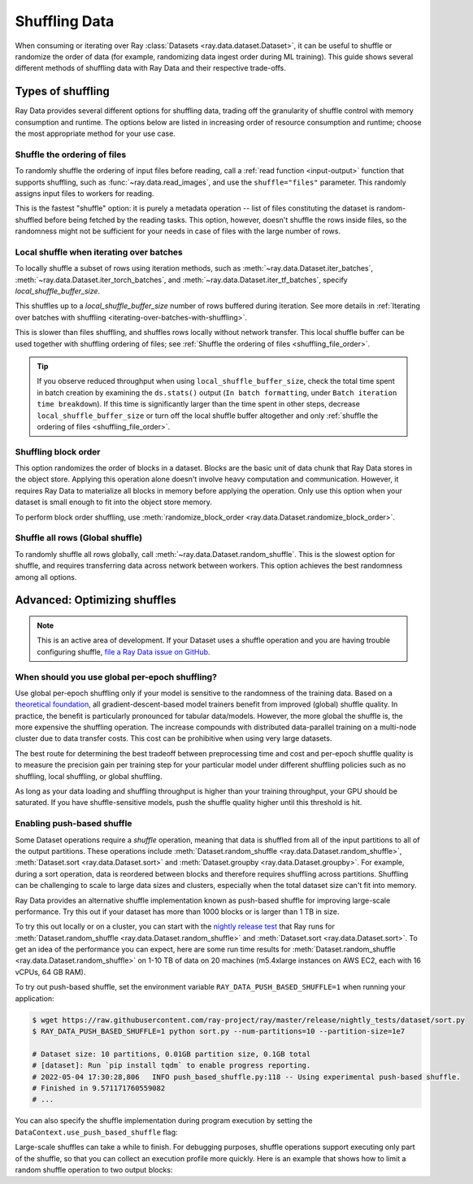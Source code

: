 .. _shuffling_data:

==============
Shuffling Data
==============

When consuming or iterating over Ray :class:`Datasets <ray.data.dataset.Dataset>`, it can be useful to
shuffle or randomize the order of data (for example, randomizing data ingest order during ML training).
This guide shows several different methods of shuffling data with Ray Data and their respective trade-offs.

Types of shuffling
==================

Ray Data provides several different options for shuffling data, trading off the granularity of shuffle
control with memory consumption and runtime. The options below are listed in increasing order of
resource consumption and runtime; choose the most appropriate method for your use case.

.. _shuffling_file_order:

Shuffle the ordering of files
~~~~~~~~~~~~~~~~~~~~~~~~~~~~~

To randomly shuffle the ordering of input files before reading, call a :ref:`read function <input-output>` function that supports shuffling, such as
:func:`~ray.data.read_images`, and use the ``shuffle="files"`` parameter. This randomly assigns
input files to workers for reading.

This is the fastest "shuffle" option: it is purely a metadata operation -- list of files constituting the dataset is random-shuffled before being
fetched by the reading tasks. This option, however, doesn't shuffle the rows inside files, so the randomness might not be
sufficient for your needs in case of files with the large number of rows.

.. testcode::

    import ray

    ds = ray.data.read_images(
        "s3://anonymous@ray-example-data/image-datasets/simple",
        shuffle="files",
    )

.. _local_shuffle_buffer:

Local shuffle when iterating over batches
~~~~~~~~~~~~~~~~~~~~~~~~~~~~~~~~~~~~~~~~~

To locally shuffle a subset of rows using iteration methods, such as :meth:`~ray.data.Dataset.iter_batches`,
:meth:`~ray.data.Dataset.iter_torch_batches`, and :meth:`~ray.data.Dataset.iter_tf_batches`,
specify `local_shuffle_buffer_size`.

This shuffles up to a `local_shuffle_buffer_size` number of rows buffered during iteration. See more details in
:ref:`Iterating over batches with shuffling <iterating-over-batches-with-shuffling>`.

This is slower than files shuffling, and shuffles rows locally without
network transfer. This local shuffle buffer can be used together with shuffling
ordering of files; see :ref:`Shuffle the ordering of files <shuffling_file_order>`.

.. testcode::

    import ray

    ds = ray.data.read_images("s3://anonymous@ray-example-data/image-datasets/simple")

    for batch in ds.iter_batches(
        batch_size=2,
        batch_format="numpy",
        local_shuffle_buffer_size=250,
    ):
        print(batch)

.. tip::

    If you observe reduced throughput when using ``local_shuffle_buffer_size``,
    check the total time spent in batch creation by
    examining the ``ds.stats()`` output (``In batch formatting``, under
    ``Batch iteration time breakdown``). If this time is significantly larger than the
    time spent in other steps, decrease ``local_shuffle_buffer_size`` or turn off the local
    shuffle buffer altogether and only :ref:`shuffle the ordering of files <shuffling_file_order>`.

Shuffling block order
~~~~~~~~~~~~~~~~~~~~~

This option randomizes the order of blocks in a dataset. Blocks are the basic unit of data chunk that Ray Data stores in the object store. Applying this operation alone doesn't involve heavy computation and communication. However, it requires Ray Data to materialize all blocks in memory before applying the operation. Only use this option when your dataset is small enough to fit into the object store memory.

To perform block order shuffling, use :meth:`randomize_block_order <ray.data.Dataset.randomize_block_order>`.

.. testcode::
    import ray

    ds = ray.data.read_text(
        "s3://anonymous@ray-example-data/sms_spam_collection_subset.txt"
    )

    # Randomize the block order of this dataset.
    ds = ds.randomize_block_order()

Shuffle all rows (Global shuffle)
~~~~~~~~~~~~~~~~~~~~~~~~~~~~~~~~~

To randomly shuffle all rows globally, call :meth:`~ray.data.Dataset.random_shuffle`.
This is the slowest option for shuffle, and requires transferring data across
network between workers. This option achieves the best randomness among all options.

.. testcode::

    import ray

    ds = (
        ray.data.read_images("s3://anonymous@ray-example-data/image-datasets/simple")
        .random_shuffle()
    )

.. _optimizing_shuffles:

Advanced: Optimizing shuffles
=============================
.. note:: This is an active area of development. If your Dataset uses a shuffle operation and you are having trouble configuring shuffle,
    `file a Ray Data issue on GitHub <https://github.com/ray-project/ray/issues/new?assignees=&labels=bug%2Ctriage%2Cdata&projects=&template=bug-report.yml&title=[data]+>`_.

When should you use global per-epoch shuffling?
~~~~~~~~~~~~~~~~~~~~~~~~~~~~~~~~~~~~~~~~~~~~~~~

Use global per-epoch shuffling only if your model is sensitive to the
randomness of the training data. Based on a
`theoretical foundation <https://arxiv.org/abs/1709.10432>`__, all
gradient-descent-based model trainers benefit from improved (global) shuffle quality.
In practice, the benefit is particularly pronounced for tabular data/models.
However, the more global the shuffle is, the more expensive the shuffling operation.
The increase compounds with distributed data-parallel training on a multi-node cluster due
to data transfer costs. This cost can be prohibitive when using very large datasets.

The best route for determining the best tradeoff between preprocessing time and cost and
per-epoch shuffle quality is to measure the precision gain per training step for your
particular model under different shuffling policies such as no shuffling, local shuffling, or global shuffling.

As long as your data loading and shuffling throughput is higher than your training throughput, your GPU should
be saturated. If you have shuffle-sensitive models, push the
shuffle quality higher until this threshold is hit.

.. _shuffle_performance_tips:

Enabling push-based shuffle
~~~~~~~~~~~~~~~~~~~~~~~~~~~

Some Dataset operations require a *shuffle* operation, meaning that data is shuffled from all of the input partitions to all of the output partitions.
These operations include :meth:`Dataset.random_shuffle <ray.data.Dataset.random_shuffle>`,
:meth:`Dataset.sort <ray.data.Dataset.sort>` and :meth:`Dataset.groupby <ray.data.Dataset.groupby>`.
For example, during a sort operation, data is reordered between blocks and therefore requires shuffling across partitions.
Shuffling can be challenging to scale to large data sizes and clusters, especially when the total dataset size can't fit into memory.

Ray Data provides an alternative shuffle implementation known as push-based shuffle for improving large-scale performance.
Try this out if your dataset has more than 1000 blocks or is larger than 1 TB in size.

To try this out locally or on a cluster, you can start with the `nightly release test <https://github.com/ray-project/ray/blob/master/release/nightly_tests/dataset/sort_benchmark.py>`_ that Ray runs for :meth:`Dataset.random_shuffle <ray.data.Dataset.random_shuffle>` and :meth:`Dataset.sort <ray.data.Dataset.sort>`.
To get an idea of the performance you can expect, here are some run time results for :meth:`Dataset.random_shuffle <ray.data.Dataset.random_shuffle>` on 1-10 TB of data on 20 machines (m5.4xlarge instances on AWS EC2, each with 16 vCPUs, 64 GB RAM).

.. image:: https://docs.google.com/spreadsheets/d/e/2PACX-1vQvBWpdxHsW0-loasJsBpdarAixb7rjoo-lTgikghfCeKPQtjQDDo2fY51Yc1B6k_S4bnYEoChmFrH2/pubchart?oid=598567373&format=image
   :align: center

To try out push-based shuffle, set the environment variable ``RAY_DATA_PUSH_BASED_SHUFFLE=1`` when running your application:

.. code-block:: bash

    $ wget https://raw.githubusercontent.com/ray-project/ray/master/release/nightly_tests/dataset/sort.py
    $ RAY_DATA_PUSH_BASED_SHUFFLE=1 python sort.py --num-partitions=10 --partition-size=1e7

    # Dataset size: 10 partitions, 0.01GB partition size, 0.1GB total
    # [dataset]: Run `pip install tqdm` to enable progress reporting.
    # 2022-05-04 17:30:28,806	INFO push_based_shuffle.py:118 -- Using experimental push-based shuffle.
    # Finished in 9.571171760559082
    # ...

You can also specify the shuffle implementation during program execution by
setting the ``DataContext.use_push_based_shuffle`` flag:

.. testcode::
    :hide:

    import ray
    ray.shutdown()

.. testcode::

    import ray

    ctx = ray.data.DataContext.get_current()
    ctx.use_push_based_shuffle = True

    ds = (
        ray.data.range(1000)
        .random_shuffle()
    )

Large-scale shuffles can take a while to finish.
For debugging purposes, shuffle operations support executing only part of the shuffle, so that you can collect an execution profile more quickly.
Here is an example that shows how to limit a random shuffle operation to two output blocks:

.. testcode::
    :hide:

    import ray
    ray.shutdown()

.. testcode::

    import ray

    ctx = ray.data.DataContext.get_current()
    ctx.set_config(
        "debug_limit_shuffle_execution_to_num_blocks", 2
    )

    ds = (
        ray.data.range(1000, override_num_blocks=10)
        .random_shuffle()
        .materialize()
    )
    print(ds.stats())

.. testoutput::
    :options: +MOCK

    Operator 1 ReadRange->RandomShuffle: executed in 0.08s

        Suboperator 0 ReadRange->RandomShuffleMap: 2/2 blocks executed
        ...

